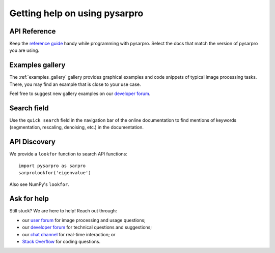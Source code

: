 ==================================
Getting help on using pysarpro
==================================

API Reference
-------------

Keep the `reference guide <https://pysarpro.org/docs/stable/>`__
handy while programming with pysarpro.
Select the docs that match the version of pysarpro you are using.

Examples gallery
----------------

The :ref:`examples_gallery` gallery provides graphical examples and
code snippets of typical image processing tasks. There, you may find
an example that is close to your use case.

Feel free to suggest new gallery examples on our `developer forum
<https://discuss.scientific-python.org/c/contributor/pysarpro>`__.

Search field
------------

Use the ``quick search`` field in the navigation bar of the online
documentation to find mentions of keywords (segmentation,
rescaling, denoising, etc.) in the documentation.

API Discovery
-------------

We provide a ``lookfor`` function to search API functions::

   import pysarpro as sarpro
   sarprolookfor('eigenvalue')

Also see NumPy's ``lookfor``.

Ask for help
------------

Still stuck? We are here to help! Reach out through:

- our `user forum <https://forum.image.sc/tags/pysarpro>`_ for
  image processing and usage questions;
- our `developer forum
  <https://discuss.scientific-python.org/c/contributor/pysarpro>`_
  for technical questions and suggestions;
- our `chat channel <https://pysarpro.zulipchat.com/>`_ for real-time
  interaction; or
- `Stack Overflow
  <https://stackoverflow.com/questions/tagged/pysarpro>`_ for
  coding questions.
